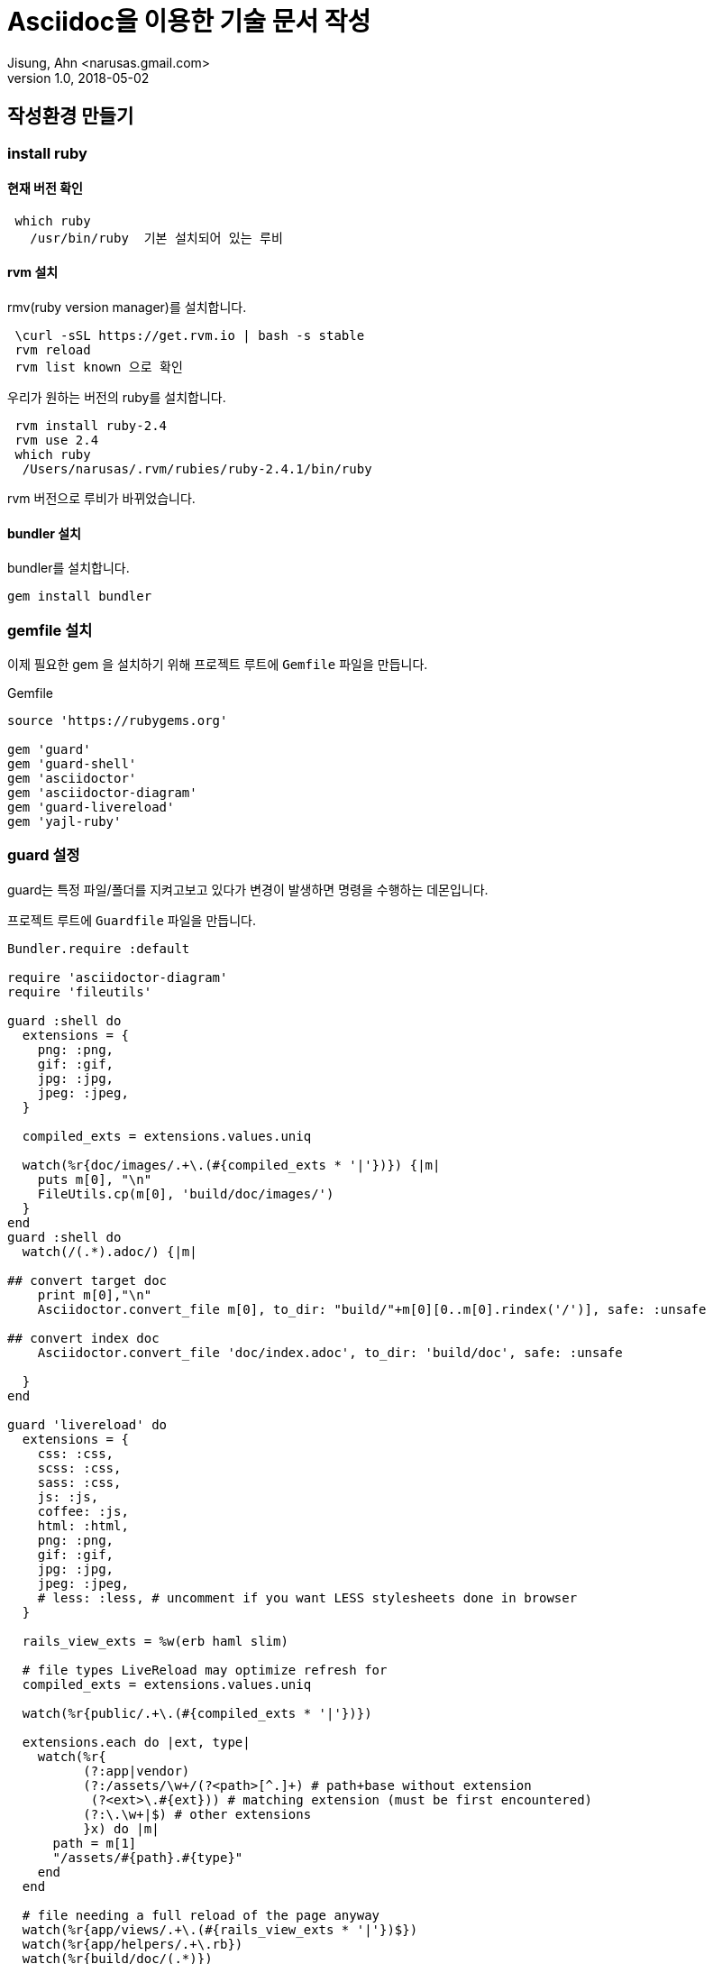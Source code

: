 = Asciidoc을 이용한 기술 문서 작성
Jisung, Ahn <narusas.gmail.com>
v1.0, 2018-05-02
:showtitle:
:page-navtitle: Asciidoc을 이용한 기술 문서 작성
:page-description: Asciidoc을 이용한 기술 문서 작성에 대해 다룹니다.
:page-tags: ['asciidoc','asciidoctor','technical writing']
:page-root: ../../../



== 작성환경 만들기
=== install ruby
==== 현재 버전 확인
----
 which ruby
   /usr/bin/ruby  기본 설치되어 있는 루비
----
==== rvm 설치
rmv(ruby version manager)를 설치합니다.

----
 \curl -sSL https://get.rvm.io | bash -s stable
 rvm reload
 rvm list known 으로 확인
----


우리가 원하는 버전의 ruby를 설치합니다.
----
 rvm install ruby-2.4
 rvm use 2.4
 which ruby
  /Users/narusas/.rvm/rubies/ruby-2.4.1/bin/ruby
----
rvm 버전으로 루비가 바뀌었습니다.

==== bundler 설치
bundler를 설치합니다.

----
gem install bundler
----

=== gemfile 설치
이제 필요한 gem 을 설치하기 위해 프로젝트 루트에 ``Gemfile`` 파일을 만듭니다.

.Gemfile
----
source 'https://rubygems.org'

gem 'guard'
gem 'guard-shell'
gem 'asciidoctor'
gem 'asciidoctor-diagram'
gem 'guard-livereload'
gem 'yajl-ruby'
----

=== guard 설정
guard는 특정 파일/폴더를  지켜고보고 있다가 변경이 발생하면 명령을 수행하는 데몬입니다.

프로젝트 루트에 `Guardfile` 파일을  만듭니다.

----
Bundler.require :default

require 'asciidoctor-diagram'
require 'fileutils'

guard :shell do
  extensions = {
    png: :png,
    gif: :gif,
    jpg: :jpg,
    jpeg: :jpeg,
  }

  compiled_exts = extensions.values.uniq

  watch(%r{doc/images/.+\.(#{compiled_exts * '|'})}) {|m|
    puts m[0], "\n"
    FileUtils.cp(m[0], 'build/doc/images/')
  }
end
guard :shell do
  watch(/(.*).adoc/) {|m|

## convert target doc
    print m[0],"\n"
    Asciidoctor.convert_file m[0], to_dir: "build/"+m[0][0..m[0].rindex('/')], safe: :unsafe

## convert index doc
    Asciidoctor.convert_file 'doc/index.adoc', to_dir: 'build/doc', safe: :unsafe

  }
end

guard 'livereload' do
  extensions = {
    css: :css,
    scss: :css,
    sass: :css,
    js: :js,
    coffee: :js,
    html: :html,
    png: :png,
    gif: :gif,
    jpg: :jpg,
    jpeg: :jpeg,
    # less: :less, # uncomment if you want LESS stylesheets done in browser
  }

  rails_view_exts = %w(erb haml slim)

  # file types LiveReload may optimize refresh for
  compiled_exts = extensions.values.uniq

  watch(%r{public/.+\.(#{compiled_exts * '|'})})

  extensions.each do |ext, type|
    watch(%r{
          (?:app|vendor)
          (?:/assets/\w+/(?<path>[^.]+) # path+base without extension
           (?<ext>\.#{ext})) # matching extension (must be first encountered)
          (?:\.\w+|$) # other extensions
          }x) do |m|
      path = m[1]
      "/assets/#{path}.#{type}"
    end
  end

  # file needing a full reload of the page anyway
  watch(%r{app/views/.+\.(#{rails_view_exts * '|'})$})
  watch(%r{app/helpers/.+\.rb})
  watch(%r{build/doc/(.*)})
end

# Add files and commands to this file, like the example:
#   watch(%r{file/path}) { `command(s)` }
#
# guard :shell do
#   watch(/(.*).adoc/) {|m|
#     Asciidoctor.convert_file
#   }
# end
#
#
guard 'livereload' do
  watch(%r{build/doc/.+\.(css|js|html)$})

end
----

이 설정 파일은 doc 폴더를 모니터링하다가 `.adoc` 파일에서 변경이 발생하면 이를 빌드하여 `build/doc` 에 넣는 기능을 수행합니다. 거기에 livereload 설정이 되어 있기 때문에 크롬에서 바로 보면서 작업할수 있습니다.

그렇게 어려운 코드가 아니니 적당히 수정해서 사용하시면 됩니다.

터미널에서 다음과 갈이 실행할수 있습니다.
----
bundle exec guard start
----


== 샘플 asciidoc 작성

`doc` 폴더에 sample.adoc을 생생합니다.

.sample.adoc
----
= Hello
== Hello world
this is sample file

[ditaa]
....
                   +-------------+
                   | Asciidoctor |-------+
                   |   diagram   |       |
                   +-------------+       | PNG out
                       ^                 |
                       | ditaa in        |
                       |                 v
 +--------+   +--------+----+    /---------------\
 |        | --+ Asciidoctor +--> |               |
 |  Text  |   +-------------+    |   Beautiful   |
 |Document|   |   !magic!   |    |    Output     |
 |     {d}|   |             |    |               |
 +---+----+   +-------------+    \---------------/
     :                                   ^
     |          Lots of work             |
     +-----------------------------------+
....
----

저장하고 나면 `build/doc/sample.html` 파일과  `build/doc/dia-xxxx.png` 파일이 만들어지면 됩니다. (guard가 실행중이여야 합니다.)


== 미리보기
asciidoc을 작성하는데 atom이 좋습니다. atom의 asciidoc 플러그인은 이미지를 copy & paste하면 자동으로 파일로 만들어 주는 기능이 있습니다.

vs code나 atom등은 각자 asciidoc 미리 보기 플러그인을 제공하지만 각자 문제가 많습니다.

intellij 의 asciidoc 플러그인을 swing 모드로 세팅하고 보는게 제일 정확한 미리보기 기능입니다.

하지만 위의 방법들은 단점이 많습니다. 폰트가 이상하거나 다이어그램이 이상하거나..

그래서 결국 크롬에서 열고 livereload를 사용하는게 제일 좋다고 생각합니다.


== 문서 구성

`doc/index.adoc` 은 전체 문서를 포괄해야 합니다.

.Sample
----
= TItle
이름  john@gmail.com
:toc: left
:toc-title: 목차
:toclevels: 3
:sectnums:
:sectlinks:


문서에 대한 설명을 간략히 합니다.

\include::document-overview.adoc[leveloffset=+1]
\include::architecture-overview.adoc[leveloffset=+1]
\include::layer-design.adoc[leveloffset=+1]
\include::system-overview.adoc[leveloffset=+1]
\include::spa-basic.adoc[leveloffset=+1]

----

image::2018-05-02-Asciidoc-apidoc-0850d.png[]

참고가 되셨기를.

